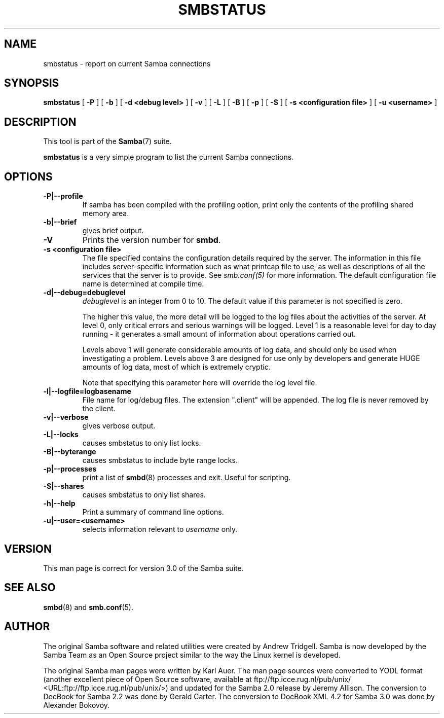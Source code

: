 .\" This manpage has been automatically generated by docbook2man 
.\" from a DocBook document.  This tool can be found at:
.\" <http://shell.ipoline.com/~elmert/comp/docbook2X/> 
.\" Please send any bug reports, improvements, comments, patches, 
.\" etc. to Steve Cheng <steve@ggi-project.org>.
.TH "SMBSTATUS" "1" "06 April 2003" "" ""

.SH NAME
smbstatus \- report on current Samba connections
.SH SYNOPSIS

\fBsmbstatus\fR [ \fB-P\fR ] [ \fB-b\fR ] [ \fB-d <debug level>\fR ] [ \fB-v\fR ] [ \fB-L\fR ] [ \fB-B\fR ] [ \fB-p\fR ] [ \fB-S\fR ] [ \fB-s <configuration file>\fR ] [ \fB-u <username>\fR ]

.SH "DESCRIPTION"
.PP
This tool is part of the \fBSamba\fR(7) suite.
.PP
\fBsmbstatus\fR is a very simple program to 
list the current Samba connections.
.SH "OPTIONS"
.TP
\fB-P|--profile\fR
If samba has been compiled with the 
profiling option, print only the contents of the profiling 
shared memory area.
.TP
\fB-b|--brief\fR
gives brief output.
.TP
\fB-V\fR
Prints the version number for 
\fBsmbd\fR.
.TP
\fB-s <configuration file>\fR
The file specified contains the 
configuration details required by the server.  The 
information in this file includes server-specific
information such as what printcap file to use, as well 
as descriptions of all the services that the server is 
to provide. See \fIsmb.conf(5)\fR for more information.
The default configuration file name is determined at 
compile time.
.TP
\fB-d|--debug=debuglevel\fR
\fIdebuglevel\fR is an integer 
from 0 to 10.  The default value if this parameter is 
not specified is zero.

The higher this value, the more detail will be 
logged to the log files about the activities of the 
server. At level 0, only critical errors and serious 
warnings will be logged. Level 1 is a reasonable level for
day to day running - it generates a small amount of 
information about operations carried out.

Levels above 1 will generate considerable 
amounts of log data, and should only be used when 
investigating a problem. Levels above 3 are designed for 
use only by developers and generate HUGE amounts of log
data, most of which is extremely cryptic.

Note that specifying this parameter here will 
override the log
level file.
.TP
\fB-l|--logfile=logbasename\fR
File name for log/debug files. The extension
".client" will be appended. The log file is
never removed by the client.
.TP
\fB-v|--verbose\fR
gives verbose output.
.TP
\fB-L|--locks\fR
causes smbstatus to only list locks.
.TP
\fB-B|--byterange\fR
causes smbstatus to include byte range locks.
.TP
\fB-p|--processes\fR
print a list of \fBsmbd\fR(8) processes and exit. 
Useful for scripting.
.TP
\fB-S|--shares\fR
causes smbstatus to only list shares.
.TP
\fB-h|--help\fR
Print a summary of command line options.
.TP
\fB-u|--user=<username>\fR
selects information relevant to 
\fIusername\fR only.
.SH "VERSION"
.PP
This man page is correct for version 3.0 of 
the Samba suite.
.SH "SEE ALSO"
.PP
\fBsmbd\fR(8) and \fBsmb.conf\fR(5).
.SH "AUTHOR"
.PP
The original Samba software and related utilities 
were created by Andrew Tridgell. Samba is now developed
by the Samba Team as an Open Source project similar 
to the way the Linux kernel is developed.
.PP
The original Samba man pages were written by Karl Auer. 
The man page sources were converted to YODL format (another 
excellent piece of Open Source software, available at  ftp://ftp.icce.rug.nl/pub/unix/ <URL:ftp://ftp.icce.rug.nl/pub/unix/>) and updated for the Samba 2.0 
release by Jeremy Allison.  The conversion to DocBook for 
Samba 2.2 was done by Gerald Carter. The conversion to DocBook XML 4.2
for Samba 3.0 was done by Alexander Bokovoy.
